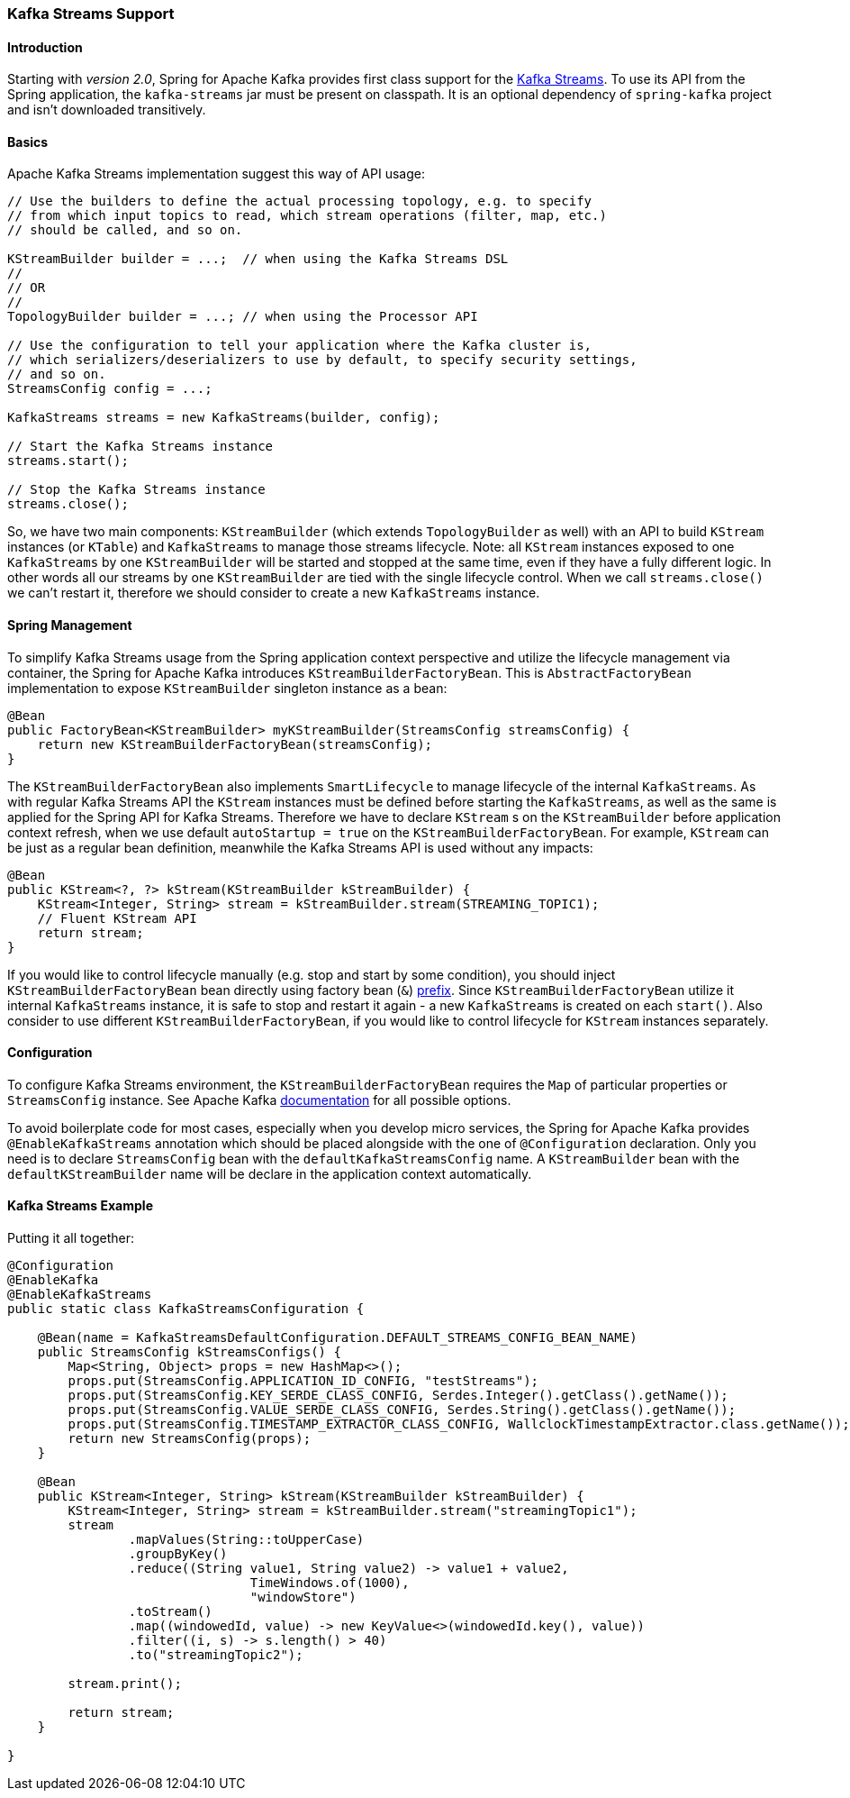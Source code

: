 [[kafka-streams]]
=== Kafka Streams Support

==== Introduction

Starting with _version 2.0_, Spring for Apache Kafka provides first class support for the https://kafka.apache.org/documentation/streams[Kafka Streams].
To use its API from the Spring application, the `kafka-streams` jar must be present on classpath.
It is an optional dependency of `spring-kafka` project and isn't downloaded transitively.

==== Basics

Apache Kafka Streams implementation suggest this way of API usage:

[source, java]
----
// Use the builders to define the actual processing topology, e.g. to specify
// from which input topics to read, which stream operations (filter, map, etc.)
// should be called, and so on.

KStreamBuilder builder = ...;  // when using the Kafka Streams DSL
//
// OR
//
TopologyBuilder builder = ...; // when using the Processor API

// Use the configuration to tell your application where the Kafka cluster is,
// which serializers/deserializers to use by default, to specify security settings,
// and so on.
StreamsConfig config = ...;

KafkaStreams streams = new KafkaStreams(builder, config);

// Start the Kafka Streams instance
streams.start();

// Stop the Kafka Streams instance
streams.close();
----

So, we have two main components: `KStreamBuilder` (which extends `TopologyBuilder` as well) with an API to build `KStream` instances (or `KTable`) and `KafkaStreams` to manage those streams lifecycle.
Note: all `KStream` instances exposed to one `KafkaStreams` by one `KStreamBuilder` will be started and stopped at the same time, even if they have a fully different logic.
In other words all our streams by one `KStreamBuilder` are tied with the single lifecycle control.
When we call `streams.close()` we can't restart it, therefore we should consider to create a new `KafkaStreams` instance.

==== Spring Management

To simplify Kafka Streams usage from the Spring application context perspective and utilize the lifecycle management via container, the Spring for Apache Kafka introduces `KStreamBuilderFactoryBean`.
This is `AbstractFactoryBean` implementation to expose `KStreamBuilder` singleton instance as a bean:

[source, java]
----
@Bean
public FactoryBean<KStreamBuilder> myKStreamBuilder(StreamsConfig streamsConfig) {
    return new KStreamBuilderFactoryBean(streamsConfig);
}
----

The `KStreamBuilderFactoryBean` also implements `SmartLifecycle` to manage lifecycle of the internal `KafkaStreams`.
As with regular Kafka Streams API the `KStream` instances must be defined before starting the `KafkaStreams`, as well as the same is applied for the Spring API for Kafka Streams.
Therefore we have to declare `KStream` s on the `KStreamBuilder` before application context refresh, when we use default `autoStartup = true` on the `KStreamBuilderFactoryBean`.
For example, `KStream` can be just as a regular bean definition, meanwhile the Kafka Streams API is used without any impacts:

[source, java]
----
@Bean
public KStream<?, ?> kStream(KStreamBuilder kStreamBuilder) {
    KStream<Integer, String> stream = kStreamBuilder.stream(STREAMING_TOPIC1);
    // Fluent KStream API
    return stream;
}
----

If you would like to control lifecycle manually (e.g. stop and start by some condition), you should inject `KStreamBuilderFactoryBean` bean directly using  factory bean (`&`) http://docs.spring.io/spring/docs/current/spring-framework-reference/html/beans.html#beans-factory-extension-factorybean[prefix].
Since `KStreamBuilderFactoryBean` utilize it internal `KafkaStreams` instance, it is safe to stop and restart it again - a new `KafkaStreams` is created on each `start()`.
Also consider to use different `KStreamBuilderFactoryBean`, if you would like to control lifecycle for `KStream` instances separately.

==== Configuration

To configure Kafka Streams environment, the `KStreamBuilderFactoryBean` requires the `Map` of particular properties or `StreamsConfig` instance.
See Apache Kafka https://kafka.apache.org/0102/documentation/#streamsconfigs[documentation] for all possible options.

To avoid boilerplate code for most cases, especially when you develop micro services, the Spring for Apache Kafka provides `@EnableKafkaStreams` annotation which should be placed alongside with the one of `@Configuration` declaration.
Only you need is to declare `StreamsConfig` bean with the `defaultKafkaStreamsConfig` name.
A `KStreamBuilder` bean with the `defaultKStreamBuilder` name will be declare in the application context automatically.

==== Kafka Streams Example

Putting it all together:

[source, java]
----
@Configuration
@EnableKafka
@EnableKafkaStreams
public static class KafkaStreamsConfiguration {

    @Bean(name = KafkaStreamsDefaultConfiguration.DEFAULT_STREAMS_CONFIG_BEAN_NAME)
    public StreamsConfig kStreamsConfigs() {
        Map<String, Object> props = new HashMap<>();
        props.put(StreamsConfig.APPLICATION_ID_CONFIG, "testStreams");
        props.put(StreamsConfig.KEY_SERDE_CLASS_CONFIG, Serdes.Integer().getClass().getName());
        props.put(StreamsConfig.VALUE_SERDE_CLASS_CONFIG, Serdes.String().getClass().getName());
        props.put(StreamsConfig.TIMESTAMP_EXTRACTOR_CLASS_CONFIG, WallclockTimestampExtractor.class.getName());
        return new StreamsConfig(props);
    }

    @Bean
    public KStream<Integer, String> kStream(KStreamBuilder kStreamBuilder) {
        KStream<Integer, String> stream = kStreamBuilder.stream("streamingTopic1");
        stream
                .mapValues(String::toUpperCase)
                .groupByKey()
                .reduce((String value1, String value2) -> value1 + value2,
                		TimeWindows.of(1000),
                		"windowStore")
                .toStream()
                .map((windowedId, value) -> new KeyValue<>(windowedId.key(), value))
                .filter((i, s) -> s.length() > 40)
                .to("streamingTopic2");

        stream.print();

        return stream;
    }

}
----

